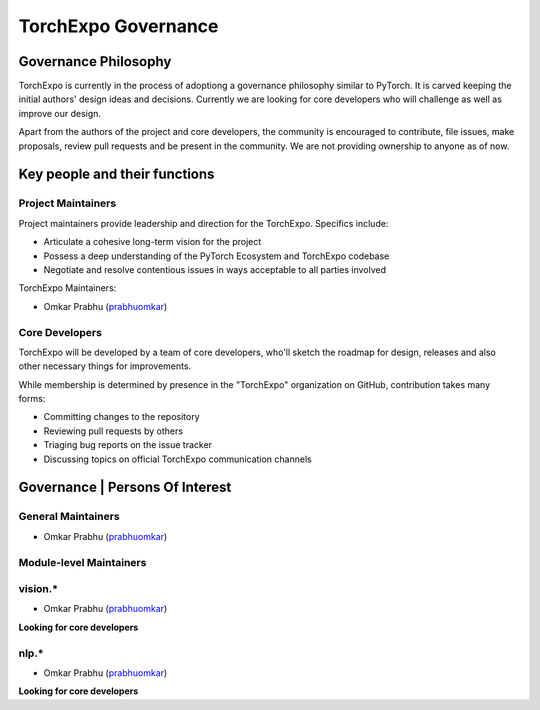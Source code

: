 TorchExpo Governance
====================

Governance Philosophy
---------------------

TorchExpo is currently in the process of adoptiong a governance philosophy similar to PyTorch. It is carved keeping the initial authors' design ideas and decisions. Currently we are looking for core developers who will challenge as well as improve our design. 

Apart from the authors of the project and core developers, the community is encouraged to contribute, file issues, make proposals, review pull requests and be present in the community. We are not providing ownership to anyone as of now. 

Key people and their functions
------------------------------

Project Maintainers
~~~~~~~~~~~~~~~~~~~

Project maintainers provide leadership and direction for the TorchExpo. Specifics include:

- Articulate a cohesive long-term vision for the project
- Possess a deep understanding of the PyTorch Ecosystem and TorchExpo codebase
- Negotiate and resolve contentious issues in ways acceptable to all parties involved

TorchExpo Maintainers:

- Omkar Prabhu (`prabhuomkar <https://github.com/prabhuomkar>`__)

Core Developers
~~~~~~~~~~~~~~~

TorchExpo will be developed by a team of core developers, who'll sketch the roadmap for design, releases and also other necessary things for improvements.

While membership is determined by presence in the "TorchExpo" organization on GitHub, contribution takes many forms:

- Committing changes to the repository
- Reviewing pull requests by others
- Triaging bug reports on the issue tracker
- Discussing topics on official TorchExpo communication channels

Governance | Persons Of Interest
--------------------------------

General Maintainers
~~~~~~~~~~~~~~~~~~~

- Omkar Prabhu (`prabhuomkar <https://github.com/prabhuomkar>`__)

Module-level Maintainers
~~~~~~~~~~~~~~~~~~~~~~~~

vision.*
~~~~~~~~

- Omkar Prabhu (`prabhuomkar <https://github.com/prabhuomkar>`__)

**Looking for core developers**

nlp.*
~~~~~

- Omkar Prabhu (`prabhuomkar <https://github.com/prabhuomkar>`__)

**Looking for core developers**